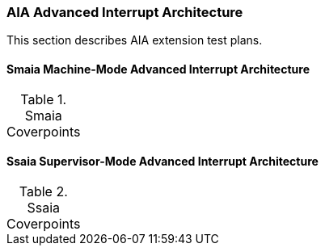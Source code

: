 
=== AIA Advanced Interrupt Architecture

This section describes AIA extension test plans.

==== Smaia Machine-Mode Advanced Interrupt Architecture

[[t-Smaia-coverpoints]]
.Smaia Coverpoints
[options=header]
[%AUTOWIDTH]
,===
//include::{testplansdir}/Smaia.csv[]
,===

==== Ssaia Supervisor-Mode Advanced Interrupt Architecture

[[t-Ssaia-coverpoints]]
.Ssaia Coverpoints
[options=header]
[%AUTOWIDTH]
,===
//include::{testplansdir}/Ssaia.csv[]
,===
